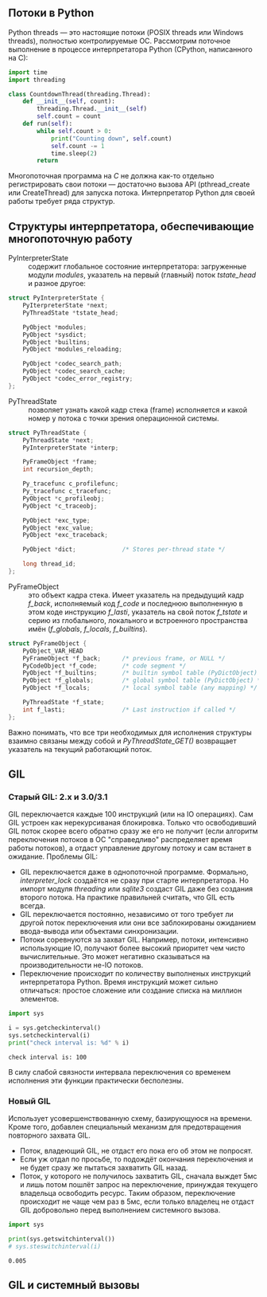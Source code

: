 #+OPTIONS: toc:nil ^:{} _:{}


** Потоки в Python
   Python threads — это настоящие потоки (POSIX threads или Windows threads), полностью контролируемые ОС. Рассмотрим поточное выполнение в процессе интерпретатора Python (CPython, написанного на C):
   #+BEGIN_SRC python :results none :exports code
     import time
     import threading

     class CountdownThread(threading.Thread):
         def __init__(self, count):
             threading.Thread.__init__(self)
             self.count = count
         def run(self):
             while self.count > 0:
                 print("Counting down", self.count)
                 self.count -= 1
                 time.sleep(2)
             return
   #+END_SRC
   Многопоточная программа на /C/ не должна как-то отдельно регистрировать свои потоки — достаточно вызова API (pthread_create или CreateThread) для запуска потока. Интерпретатор Python для своей работы требует ряда структур.

** Структуры интерпретатора, обеспечивающие многопоточную работу
   - PyInterpreterState :: содержит глобальное состояние интерпретатора: загруженные модули /modules/, указатель на первый (главный) поток /tstate_head/ и разное другое:
   #+BEGIN_SRC c :export code
     struct PyInterpreterState {
         PyIterpreterState *next;
         PyThreadState *tstate_head;

         PyObject *modules;
         PyObject *sysdict;
         PyObject *builtins;
         PyObject *modules_reloading;

         PyObject *codec_search_path;
         PyObject *codec_search_cache;
         PyObject *codec_error_registry;
     };
   #+END_SRC

   - PyThreadState :: позволяет узнать какой кадр стека (frame) исполняется и какой номер у потока с точки зрения операционной системы.
   #+BEGIN_SRC c :exports code
     struct PyThreadState {
         PyThreadState *next;
         PyInterpreterState *interp;

         PyFrameObject *frame;
         int recursion_depth;

         Py_tracefunc c_profilefunc;
         Py_tracefunc c_tracefunc;
         PyObject *c_profileobj;
         PyObject *c_traceobj;

         PyObject *exc_type;
         PyObject *exc_value;
         PyObject *exc_traceback;

         PyObject *dict;             /* Stores per-thread state */

         long thread_id;
     };
   #+END_SRC

   - PyFrameObject :: это объект кадра стека. Имеет указатель на предыдущий кадр /f_back/, исполняемый код /f_code/ и последнюю выполненную в этом коде инструкцию /f_lasti/, указатель на свой поток /f_tstate/ и серию из глобального, локального и встроенного пространства имён (/f_globals/, /f_locals/, /f_builtins/).
   #+BEGIN_SRC c :exports code
     struct PyFrameObject {
         PyObject_VAR_HEAD
         PyFrameObject *f_back;      /* previous frame, or NULL */
         PyCodeObject *f_code;       /* code segment */
         PyObject *f_builtins;       /* builtin symbol table (PyDictObject) */
         PyObject *f_globals;        /* global symbol table (PyDictObject) */
         PyObject *f_locals;         /* local symbol table (any mapping) */

         PyThreadState *f_state;
         int f_lasti;                /* Last instruction if called */
     };
   #+END_SRC

   Важно понимать, что все три необходимых для исполнения структуры взаимно связаны между собой и /PyThreadState_GET()/ возвращает указатель на текущий работающий поток.

** GIL

*** Старый GIL: 2.x и 3.0/3.1
    GIL переключается каждые 100 инструкций (или на IO операциях). Сам GIL устроен как нерекурсиваная блокировка. Только что освободивший GIL поток скорее всего обратно сразу же его не получит (если алгоритм переключения потоков в ОС "справедливо" распределяет время работы потоков), а отдаст управление другому потоку и сам встанет в ожидание. Проблемы GIL:
    - GIL переключается даже в однопоточной программе. Формально, /interpreter_lock/ создаётся не сразу при старте интерпретатора. Но импорт модуля /threading/ или /sqlite3/ создаст GIL даже без создания второго потока. На практике правильней считать, что GIL есть всегда.
    - GIL переключается постоянно, независимо от того требует ли другой поток переключения или они все заблокированы ожиданием ввода-вывода или объектами синхронизации.
    - Потоки соревнуются за захват GIL. Например, потоки, интенсивно использующие IO, получают более высокий приоритет чем чисто вычислительные. Это может негативно сказываться на производительности не-IO потоков.
    - Переключение происходит по количеству выполненых инструкций интерпретатора Python. Время инструкций может сильно отличаться: простое сложение или создание списка на миллион элементов.

    #+BEGIN_SRC python :results output :exports both
      import sys

      i = sys.getcheckinterval()
      sys.setcheckinterval(i)
      print("check interval is: %d" % i)
    #+END_SRC

    #+RESULTS:
    : check interval is: 100

    В силу слабой связности интервала переключения со временем исполнения эти функции практически бесполезны.

*** Новый GIL
    Использует усовершенствованную схему, базирующуюся на времени. Кроме того, добавлен специальный механизм для предотвращения повторного захвата GIL.
    - Поток, владеющий GIL, не отдаст его пока его об этом не попросят.
    - Если уж отдал по просьбе, то подождёт окончания переключения и не будет сразу же пытаться захватить GIL назад.
    - Поток, у которого не получилось захватить GIL, сначала выждет 5мс и лишь потом пошлёт запрос на переключение, принуждая текущего владельца освободить ресурс. Таким образом, переключение происходит не чаще чем раз в 5мс, если только владелец не отдаст GIL добровольно перед выполнением системного вызова.

    #+BEGIN_SRC python :exports both :results output
      import sys

      print(sys.getswitchinterval())
      # sys.steswitchinterval(i)
    #+END_SRC

    #+RESULTS:
    : 0.005

** GIL и системный вызовы

